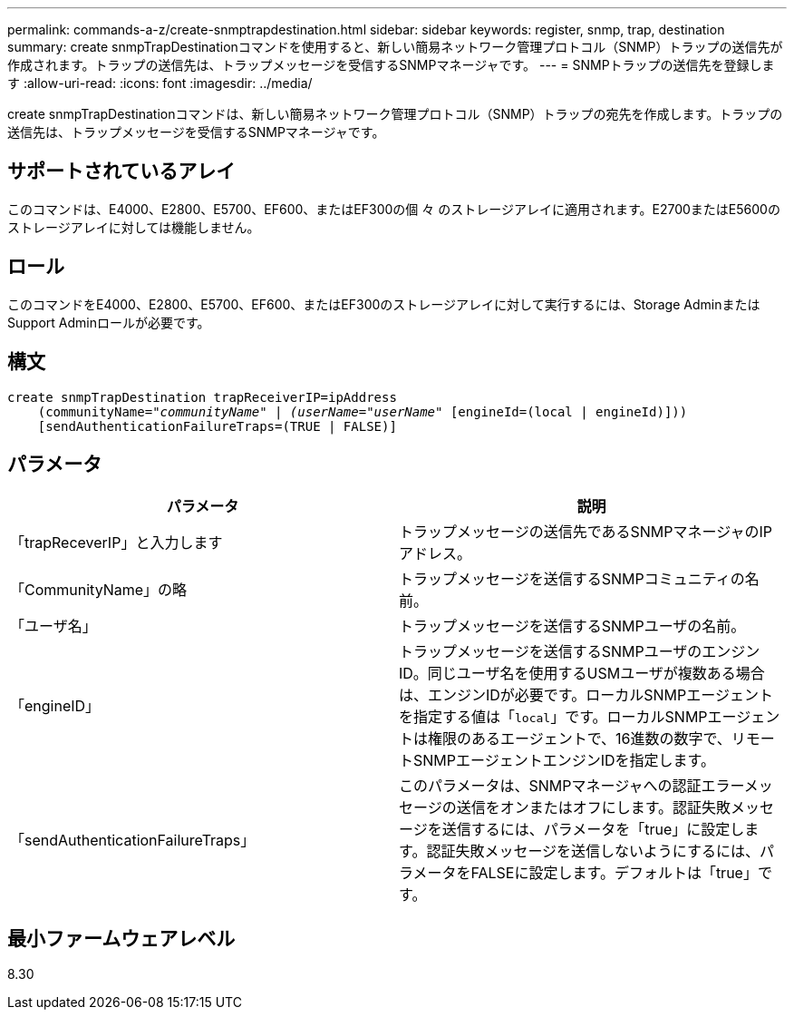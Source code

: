 ---
permalink: commands-a-z/create-snmptrapdestination.html 
sidebar: sidebar 
keywords: register, snmp, trap, destination 
summary: create snmpTrapDestinationコマンドを使用すると、新しい簡易ネットワーク管理プロトコル（SNMP）トラップの送信先が作成されます。トラップの送信先は、トラップメッセージを受信するSNMPマネージャです。 
---
= SNMPトラップの送信先を登録します
:allow-uri-read: 
:icons: font
:imagesdir: ../media/


[role="lead"]
create snmpTrapDestinationコマンドは、新しい簡易ネットワーク管理プロトコル（SNMP）トラップの宛先を作成します。トラップの送信先は、トラップメッセージを受信するSNMPマネージャです。



== サポートされているアレイ

このコマンドは、E4000、E2800、E5700、EF600、またはEF300の個 々 のストレージアレイに適用されます。E2700またはE5600のストレージアレイに対しては機能しません。



== ロール

このコマンドをE4000、E2800、E5700、EF600、またはEF300のストレージアレイに対して実行するには、Storage AdminまたはSupport Adminロールが必要です。



== 構文

[source, cli, subs="+macros"]
----
create snmpTrapDestination trapReceiverIP=ipAddress
    (communityName=pass:quotes[_"communityName" | (userName="userName"_] [engineId=(local | engineId)]))
    [sendAuthenticationFailureTraps=(TRUE | FALSE)]
----


== パラメータ

|===
| パラメータ | 説明 


 a| 
「trapReceverIP」と入力します
 a| 
トラップメッセージの送信先であるSNMPマネージャのIPアドレス。



 a| 
「CommunityName」の略
 a| 
トラップメッセージを送信するSNMPコミュニティの名前。



 a| 
「ユーザ名」
 a| 
トラップメッセージを送信するSNMPユーザの名前。



 a| 
「engineID」
 a| 
トラップメッセージを送信するSNMPユーザのエンジンID。同じユーザ名を使用するUSMユーザが複数ある場合は、エンジンIDが必要です。ローカルSNMPエージェントを指定する値は「[.code]`local`」です。ローカルSNMPエージェントは権限のあるエージェントで、16進数の数字で、リモートSNMPエージェントエンジンIDを指定します。



 a| 
「sendAuthenticationFailureTraps」
 a| 
このパラメータは、SNMPマネージャへの認証エラーメッセージの送信をオンまたはオフにします。認証失敗メッセージを送信するには、パラメータを「true」に設定します。認証失敗メッセージを送信しないようにするには、パラメータをFALSEに設定します。デフォルトは「true」です。

|===


== 最小ファームウェアレベル

8.30
